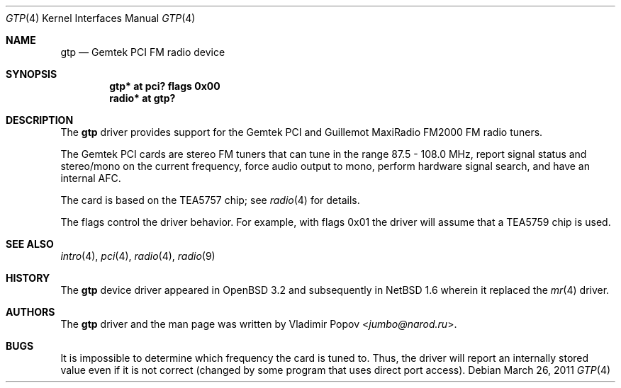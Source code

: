 .\"	$NetBSD: gtp.4,v 1.2.14.1 2014/08/20 00:02:35 tls Exp $
.\"	$OpenBSD: gtp.4,v 1.9 2007/05/31 19:19:50 jmc Exp $
.\"
.\" Copyright (c) 2002 Vladimir Popov <jumbo@narod.ru>
.\" All rights reserved.
.\"
.\" Redistribution and use in source and binary forms, with or without
.\" modification, are permitted provided that the following conditions
.\" are met:
.\" 1. Redistributions of source code must retain the above copyright
.\"    notice, this list of conditions and the following disclaimer.
.\" 2. Redistributions in binary form must reproduce the above copyright
.\"    notice, this list of conditions and the following disclaimer in the
.\"    documentation and/or other materials provided with the distribution.
.\"
.\" THIS SOFTWARE IS PROVIDED BY THE AUTHOR ``AS IS'' AND ANY EXPRESS OR
.\" IMPLIED WARRANTIES, INCLUDING, BUT NOT LIMITED TO, THE IMPLIED WARRANTIES
.\" OF MERCHANTABILITY AND FITNESS FOR A PARTICULAR PURPOSE ARE DISCLAIMED.
.\" IN NO EVENT SHALL THE AUTHOR BE LIABLE FOR ANY DIRECT, INDIRECT,
.\" INCIDENTAL, SPECIAL, EXEMPLARY, OR CONSEQUENTIAL DAMAGES (INCLUDING,
.\" BUT NOT LIMITED TO, PROCUREMENT OF SUBSTITUTE GOODS OR SERVICES; LOSS OF
.\" USE, DATA, OR PROFITS; OR BUSINESS INTERRUPTION) HOWEVER CAUSED AND ON
.\" ANY THEORY OF LIABILITY, WHETHER IN CONTRACT, STRICT LIABILITY, OR TORT
.\" (INCLUDING NEGLIGENCE OR OTHERWISE) ARISING IN ANY WAY OUT OF THE USE OF
.\" THIS SOFTWARE, EVEN IF ADVISED OF THE POSSIBILITY OF SUCH DAMAGE.
.\"
.\" .Dd $Mdocdate$
.Dd March 26, 2011
.Dt GTP 4
.Os
.Sh NAME
.Nm gtp
.Nd Gemtek PCI FM radio device
.Sh SYNOPSIS
.Cd "gtp*   at pci? flags 0x00"
.Cd "radio* at gtp?"
.Sh DESCRIPTION
The
.Nm
driver provides support for the Gemtek PCI and Guillemot MaxiRadio FM2000
FM radio tuners.
.Pp
The Gemtek PCI cards are stereo FM tuners that can tune in the range
87.5 \- 108.0 MHz, report signal status and stereo/mono on the current
frequency, force audio output to mono, perform hardware signal search,
and have an internal AFC.
.Pp
The card is based on the TEA5757 chip; see
.Xr radio 4
for details.
.Pp
The flags control the driver behavior.
For example, with flags 0x01 the driver
will assume that a TEA5759 chip is used.
.Sh SEE ALSO
.Xr intro 4 ,
.Xr pci 4 ,
.Xr radio 4 ,
.Xr radio 9
.Sh HISTORY
The
.Nm
device driver appeared in
.Ox 3.2
and subsequently in
.Nx 1.6
wherein it replaced the
.Xr mr 4
driver.
.Sh AUTHORS
The
.Nm
driver and the man page was written by
.An Vladimir Popov Aq Mt jumbo@narod.ru .
.Sh BUGS
It is impossible to determine which frequency the card is tuned to.
Thus, the driver will report an internally stored value even if it is not
correct (changed by some program that uses direct port access).

